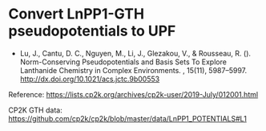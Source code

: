 * Convert LnPP1-GTH pseudopotentials to UPF

- Lu, J., Cantu, D. C., Nguyen, M., Li, J., Glezakou, V., & Rousseau, R. ().
  Norm-Conserving Pseudopotentials and Basis Sets To Explore Lanthanide
  Chemistry in Complex Environments. , 15(11), 5987–5997.
  http://dx.doi.org/10.1021/acs.jctc.9b00553

Reference: https://lists.cp2k.org/archives/cp2k-user/2019-July/012001.html

CP2K GTH data:
https://github.com/cp2k/cp2k/blob/master/data/LnPP1_POTENTIALS#L1
